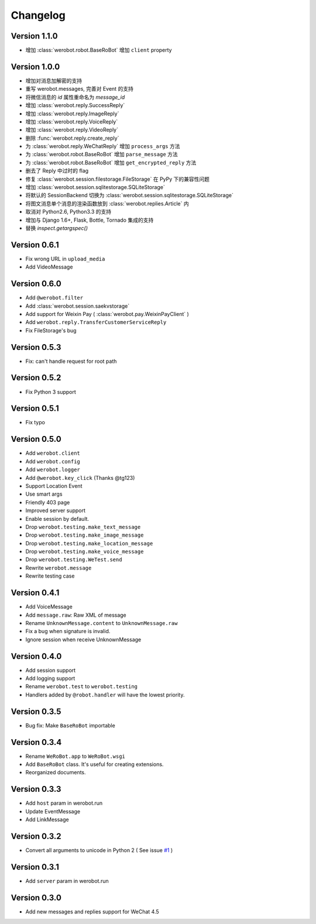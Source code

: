 Changelog
=============

Version 1.1.0
----------------

+ 增加 :class:`werobot.robot.BaseRoBot` 增加 ``client`` property

Version 1.0.0
----------------

+ 增加对消息加解密的支持
+ 重写 werobot.messages, 完善对 Event 的支持
+ 将微信消息的 `id` 属性重命名为 `message_id`
+ 增加 :class:`werobot.reply.SuccessReply`
+ 增加 :class:`werobot.reply.ImageReply`
+ 增加 :class:`werobot.reply.VoiceReply`
+ 增加 :class:`werobot.reply.VideoReply`
+ 删除 :func:`werobot.reply.create_reply`
+ 为 :class:`werobot.reply.WeChatReply` 增加 ``process_args`` 方法
+ 为 :class:`werobot.robot.BaseRoBot` 增加 ``parse_message`` 方法
+ 为 :class:`werobot.robot.BaseRoBot` 增加 ``get_encrypted_reply`` 方法
+ 删去了 Reply 中过时的 flag
+ 修复 :class:`werobot.session.filestorage.FileStorage` 在 PyPy 下的兼容性问题
+ 增加 :class:`werobot.session.sqlitestorage.SQLiteStorage`
+ 将默认的 SessionBackend 切换为 :class:`werobot.session.sqlitestorage.SQLiteStorage`
+ 将图文消息单个消息的渲染函数放到 :class:`werobot.replies.Article` 内
+ 取消对 Python2.6, Python3.3 的支持
+ 增加与 Django 1.6+, Flask, Bottle, Tornado 集成的支持
+ 替换 `inspect.getargspec()` 

Version 0.6.1
----------------

+ Fix wrong URL in ``upload_media``
+ Add VideoMessage

Version 0.6.0
----------------

+ Add ``@werobot.filter``
+ Add :class:`werobot.session.saekvstorage`
+ Add support for Weixin Pay ( :class:`werobot.pay.WeixinPayClient` )
+ Add ``werobot.reply.TransferCustomerServiceReply``
+ Fix FileStorage's bug

Version 0.5.3
----------------

+ Fix: can't handle request for root path

Version 0.5.2
----------------

+ Fix Python 3 support

Version 0.5.1
----------------

+ Fix typo

Version 0.5.0
----------------

+ Add ``werobot.client``
+ Add ``werobot.config``
+ Add ``werobot.logger``
+ Add ``@werobot.key_click`` (Thanks @tg123)
+ Support Location Event
+ Use smart args
+ Friendly 403 page
+ Improved server support
+ Enable session by default.
+ Drop ``werobot.testing.make_text_message``
+ Drop ``werobot.testing.make_image_message``
+ Drop ``werobot.testing.make_location_message``
+ Drop ``werobot.testing.make_voice_message``
+ Drop ``werobot.testing.WeTest.send``
+ Rewrite ``werobot.message``
+ Rewrite testing case

Version 0.4.1
----------------
+ Add VoiceMessage
+ Add ``message.raw``: Raw XML of message
+ Rename ``UnknownMessage.content`` to ``UnknownMessage.raw``
+ Fix a bug when signature is invalid.
+ Ignore session when receive UnknownMessage

Version 0.4.0
----------------
+ Add session support
+ Add logging support
+ Rename ``werobot.test`` to ``werobot.testing``
+ Handlers added by ``@robot.handler`` will have the lowest priority.

Version 0.3.5
----------------
+ Bug fix: Make ``BaseRoBot`` importable

Version 0.3.4
----------------
+ Rename ``WeRoBot.app`` to ``WeRoBot.wsgi``
+ Add ``BaseRoBot`` class. It's useful for creating extensions.
+ Reorganized documents.

Version 0.3.3
----------------
+ Add ``host`` param in werobot.run
+ Update EventMessage
+ Add LinkMessage

Version 0.3.2
----------------
+ Convert all arguments to unicode in Python 2 ( See issue `#1 <https://github.com/whtsky/WeRoBot/pull/1>`_ )

Version 0.3.1
----------------
+ Add ``server`` param in werobot.run

Version 0.3.0
----------------
+ Add new messages and replies support for WeChat 4.5
